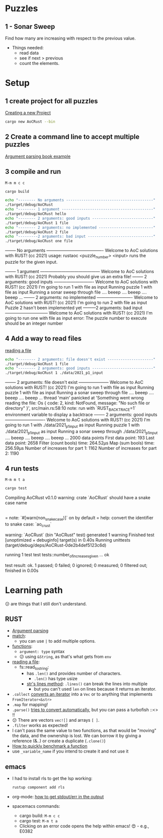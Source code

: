 #+PROPERTY: header-args:bash :prologue "exec 2>&1" :epilogue ":"
* Puzzles
** 1 - Sonar Sweep
   Find how many are increasing with respect to the previous value.

   + Things needed:
     - read data
     - see if next > previous
     - count the elements.

* Setup
** 1 create project for all puzzles
   [[https://doc.rust-lang.org/cargo/guide/creating-a-new-project.html][Creating a new Project]]
   #+begin_src bash :results drawer
     cargo new AoCRust --bin
   #+end_src

   #+RESULTS:
   :results:
   :end:
** 2 Create a command line to accept multiple puzzles
   [[https://doc.rust-lang.org/rust-by-example/std_misc/arg/matching.html][Argument parsing book example]]
** 3 compile and run

   =M-m m c c=
   #+begin_src bash :dir ./ :results drawer
     cargo build
   #+end_src

   #+RESULTS:
   :results:
   :end:

   #+begin_src bash :dir ./ :results drawer
     echo "-------- No arguments ----------------------------------------"
     ./target/debug/AoCRust
     echo "-------- 1 argument ------------------------------------------"
     ./target/debug/AoCRust hello
     echo "-------- 2 arguments: good inputs ----------------------------"
     ./target/debug/AoCRust 1 file
     echo "-------- 2 arguments: no implemented -------------------------"
     ./target/debug/AoCRust 2 file
     echo "---------2 arguments: bad input ------------------------------"
     ./target/debug/AoCRust one file
   #+end_src

   #+RESULTS:
   :results:
   -------- No arguments ----------------------------------------
   Welcome to AoC solutions with RUST! (cc 2021)
   usage:
   rustaoc <puzzle_number> <input>
       runs the puzzle for the given input.


   -------- 1 argument ------------------------------------------
   Welcome to AoC solutions with RUST! (cc 2021)
   Probably you should give us an extra file!
   -------- 2 arguments: good inputs ----------------------------
   Welcome to AoC solutions with RUST! (cc 2021)
   I'm going to run 1 with file as input
   Running puzzle 1 with file as input
   Running a sonar sweep through file
   .... beeep .... beeep .... beeep ...
   -------- 2 arguments: no implemented -------------------------
   Welcome to AoC solutions with RUST! (cc 2021)
   I'm going to run 2 with file as input
   Puzzle 2 hasn't been implemented yet
   ---------2 arguments: bad input ------------------------------
   Welcome to AoC solutions with RUST! (cc 2021)
   I'm going to run one with file as input
   error: The puzzle number to execute should be an integer number
   :end:
** 4 Add a way to read files
   [[https://doc.rust-lang.org/book/ch12-02-reading-a-file.html][reading a file]]
   #+begin_src bash :dir ./ :results drawer
     echo "-------- 2 arguments: file doesn't exist ---------------------"
     ./target/debug/AoCRust 1 file
     echo "-------- 2 arguments: good inputs ----------------------------"
     ./target/debug/AoCRust 1 ./data/2021_p1_input
   #+end_src

   #+RESULTS:
   :results:
   -------- 2 arguments: file doesn't exist ---------------------
   Welcome to AoC solutions with RUST! (cc 2021)
   I'm going to run 1 with file as input
   Running puzzle 1 with file as input
   Running a sonar sweep through file
   .... beeep .... beeep .... beeep ...
   thread 'main' panicked at 'Something went wrong reading the file: Os { code: 2, kind: NotFound, message: "No such file or directory" }', src/main.rs:58:10
   note: run with `RUST_BACKTRACE=1` environment variable to display a backtrace
   -------- 2 arguments: good inputs ----------------------------
   Welcome to AoC solutions with RUST! (cc 2021)
   I'm going to run 1 with ./data/2021_p1_input as input
   Running puzzle 1 with ./data/2021_p1_input as input
   Running a sonar sweep through ./data/2021_p1_input
   .... beeep .... beeep .... beeep ...
   2000 data points
   First data point: 193
   Last data point: 2658
   Filter (count bools) time: 264.52µs
   Map (sum bools) time: 256.59µs
   Number of increases for part 1: 1162
   Number of increases for part 2: 1190
   :end:

** 4 run tests

   =M-m m t a=
   #+begin_src bash :dir ./ :results drawer
     cargo test
   #+end_src

   #+RESULTS:
   :results:
      Compiling AoCRust v0.1.0
   warning: crate `AoCRust` should have a snake case name
     |
     = note: `#[warn(non_snake_case)]` on by default
     = help: convert the identifier to snake case: `ao_crust`

   warning: `AoCRust` (bin "AoCRust" test) generated 1 warning
       Finished test [unoptimized + debuginfo] target(s) in 0.40s
        Running unittests (target/debug/deps/AoCRust-0de2b4def5123c6d)

   running 1 test
   test tests::number_of_increases_given ... ok

   test result: ok. 1 passed; 0 failed; 0 ignored; 0 measured; 0 filtered out; finished in 0.00s

   :end:

* Learning path
  😕 are things that I still don't understand.

** RUST
   - [[https://doc.rust-lang.org/rust-by-example/std_misc/arg/matching.html][Argument parsing]]
   - [[https://doc.rust-lang.org/rust-by-example/flow_control/match.html][match]]:
     - you can use =|= to add multiple options.
   - [[https://doc.rust-lang.org/rust-by-example/fn.html][functions]]:
     - =argument: type= syntax
     - 😕 using =&String=, as that's what gets from =env=
   - [[https://doc.rust-lang.org/book/ch12-02-reading-a-file.html][reading a file]]:
     - fs::read_to_string:
       - has =.len()= and provides number of characters.
         - =.len()= has type usize
       - [[https://doc.rust-lang.org/std/primitive.str.html#method.lines][str's lines method]]: =.lines()= can break the lines into multiple
         - but you can't used =len= on lines because it returns an iterator.
   - =.collect= [[https://stackoverflow.com/a/47152394/1087595][converts an iterator]] into a =Vec= or to anything that implements =FromIterator<&str>=
   - =.map= for mapping!
   - =.parse()= [[https://doc.rust-lang.org/stable/std/primitive.str.html#method.parse][tries to convert automatically]], but you can pass a turbofish ::<> !!
   - 😕 There are vectors =vec![]= and arrays =[ ]=.
   - =.filter= works as expected!
   - I can't pass the same value to two functions, as that would be "moving" the
     data, and the ownership is lost. We can borrow it by giving a reference
     (&..) or create a duplicate (=.clone()=)
   - [[https://stackoverflow.com/a/57341631/1087595][How to quickly benchmark a function]]
   - use =_variable_name= if you intend to create it and not use it



** emacs
   - I had to install rls to get the lsp working:
     #+begin_src bash
      rustup component add rls
     #+end_src

   - org-mode: [[https://emacs.stackexchange.com/a/59879/6658][how to get stdout/err in the output]]

   - spacemacs commands:
     - cargo build: =M-m c c=
     - cargo test: =M-m t a=
     - Clicking on an error code opens the help within emacs! 😍 - e.g., E0382
